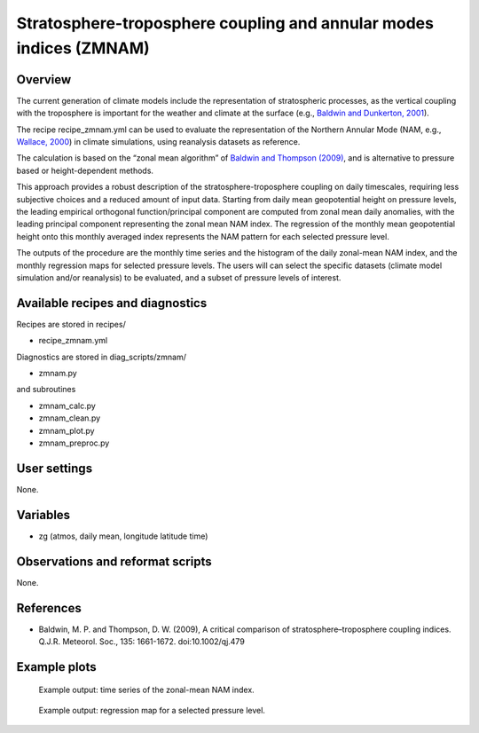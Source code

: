 Stratosphere-troposphere coupling and annular modes indices (ZMNAM)
===================================================================
 

Overview
--------
 
The current generation of climate models include the representation of stratospheric processes, as the vertical coupling with the troposphere is important for the weather and climate at the surface (e.g., `Baldwin and Dunkerton, 2001 <https://doi.org/10.1126/science.1063315>`_). 

The recipe recipe_zmnam.yml can be used to evaluate the representation of the Northern Annular Mode (NAM, e.g., `Wallace, 2000 <https://doi.org/10.1002/qj.49712656402>`_) in climate simulations, using reanalysis datasets as reference. 

The calculation is based on the “zonal mean algorithm” of `Baldwin and Thompson (2009) <https://doi.org/10.1002/qj.479>`_, and is alternative to pressure based or height-dependent methods. 

This approach provides a robust description of the stratosphere-troposphere coupling on daily timescales, requiring less subjective choices and a reduced amount of input data.
Starting from daily mean geopotential height on pressure levels, the leading empirical orthogonal function/principal component are computed from zonal mean daily anomalies, with the leading principal component representing the zonal mean NAM index. The regression of the monthly mean geopotential height onto this monthly averaged index represents the NAM pattern for each selected pressure level.

The outputs of the procedure are the monthly time series and the histogram of the daily zonal-mean NAM index, and the monthly regression maps for selected pressure levels. The users will can select the specific datasets (climate model simulation and/or reanalysis) to be evaluated, and a subset of pressure levels of interest.
 

Available recipes and diagnostics
---------------------------------
 
Recipes are stored in recipes/
 
* recipe_zmnam.yml
 
Diagnostics are stored in diag_scripts/zmnam/
 
* zmnam.py

and subroutines
 
* zmnam_calc.py
* zmnam_clean.py
* zmnam_plot.py
* zmnam_preproc.py
 

User settings
-------------
 
None.
 
 
Variables
---------
 
* zg (atmos, daily mean, longitude latitude time)
 
 
Observations and reformat scripts
---------------------------------
 
None.

 
References
----------
 
* Baldwin, M. P. and Thompson, D. W. (2009), A critical comparison of stratosphere–troposphere coupling indices. Q.J.R. Meteorol. Soc., 135: 1661-1672. doi:10.1002/qj.479
 

Example plots
-------------
 
.. figure:: /recipes/figures/zmnam/zmnam_reg.png
   :width: 10cm
 
   Example output: time series of the zonal-mean NAM index.

.. figure:: /recipes/figures/zmnam/zmnam_ts.png
   :width: 10cm
 
   Example output: regression map for a selected pressure level.
